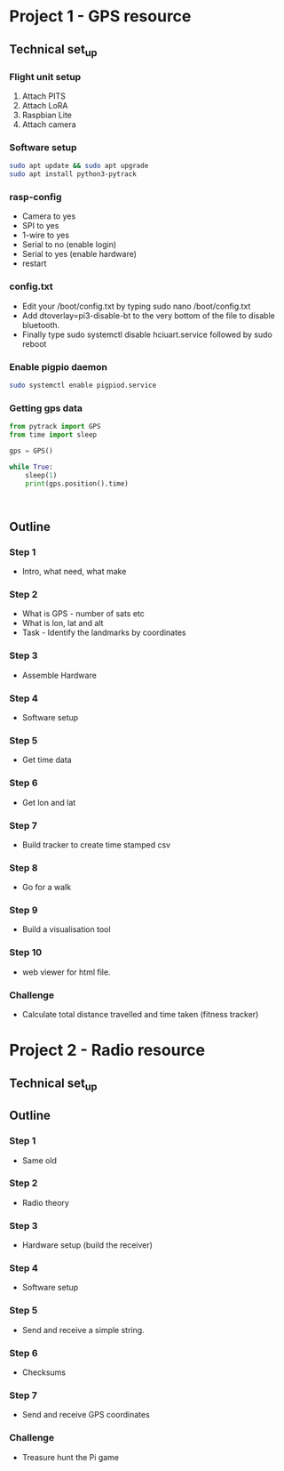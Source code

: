 * Project 1 - GPS resource
** Technical set_up
*** Flight unit setup
 1. Attach PITS
 2. Attach LoRA
 3. Raspbian Lite
 4. Attach camera
*** Software setup
  #+BEGIN_SRC bash
  sudo apt update && sudo apt upgrade
  sudo apt install python3-pytrack
  #+END_SRC
*** rasp-config
  - Camera to yes
  - SPI to yes
  - 1-wire to yes
  - Serial to no (enable login)
  - Serial to yes (enable hardware)
  - restart
*** config.txt
  - Edit your /boot/config.txt by typing sudo nano /boot/config.txt
  - Add dtoverlay=pi3-disable-bt to the very bottom of the file to disable bluetooth.
  - Finally type sudo systemctl disable hciuart.service followed by sudo reboot
*** Enable pigpio daemon
  #+BEGIN_SRC bash
  sudo systemctl enable pigpiod.service
  #+END_SRC
*** Getting gps data
  #+BEGIN_SRC python
  from pytrack import GPS
  from time import sleep

  gps = GPS()

  while True:
      sleep(1)
      print(gps.position().time)
  #+END_SRC

  #+BEGIN_SRC lang
        
  #+END_SRC
** Outline
*** Step 1
- Intro, what need, what make
*** Step 2
- What is GPS - number of sats etc
- What is lon, lat and alt
- Task - Identify the landmarks by coordinates
*** Step 3
- Assemble Hardware
*** Step 4
- Software setup
*** Step 5
- Get time data
*** Step 6
- Get lon and lat
*** Step 7
- Build tracker to create time stamped csv
*** Step 8 
- Go for a walk
*** Step 9
- Build a visualisation tool
*** Step 10
- web viewer for html file.
*** Challenge
- Calculate total distance travelled and time taken (fitness tracker)
* Project 2 - Radio resource
** Technical set_up
** Outline
*** Step 1
- Same old
*** Step 2
- Radio theory
*** Step 3
- Hardware setup (build the receiver)
*** Step 4
- Software setup
*** Step 5
- Send and receive a simple string.
*** Step 6
- Checksums
*** Step 7
- Send and receive GPS coordinates
*** Challenge
- Treasure hunt the Pi game
